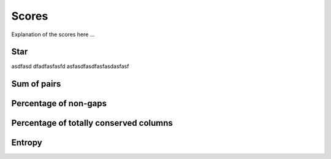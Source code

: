 Scores
======

Explanation of the scores here ...

Star
----
asdfasd
dfadfasfasfd
asfasdfasdfasfasdasfasf

Sum of pairs
------------

Percentage of non-gaps
----------------------

Percentage of totally conserved columns
---------------------------------------

Entropy
-------

